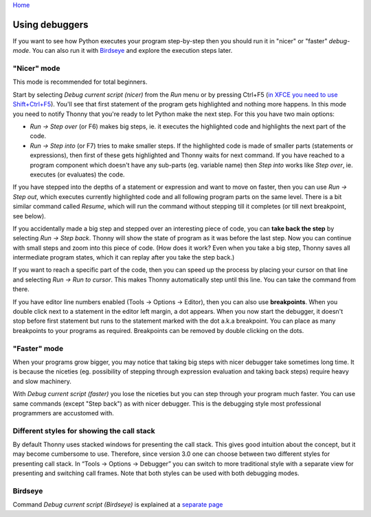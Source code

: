 `Home <index.rst>`_

Using debuggers
==========================
If you want to see how Python executes your program step-by-step then you 
should run it in "nicer" or "faster" *debug-mode*. You can also run it with `Birdseye <birdseye.rst>`_ and
explore the execution steps later.

"Nicer" mode
------------
This mode is recommended for total beginners.

Start by selecting *Debug current script (nicer)* from the *Run* menu or by pressing 
Ctrl+F5 (`in XFCE you need to use Shift+Ctrl+F5 <https://askubuntu.com/questions/92759/ctrlf5-in-google-chrome-in-xfce>`__). 
You'll see that first statement of the program gets highlighted and nothing more happens. 
In this mode you need to notify Thonny that you're ready to let Python make the next step. 
For this you have two main options:

* *Run → Step over* (or F6) makes big steps, ie. it executes the highlighted code and highlights the next part of the code.
* *Run → Step into* (or F7) tries to make smaller steps. If the highlighted code is made of smaller parts (statements or expressions), then first of these gets highlighted and Thonny waits for next command. If you have reached to a program component which doesn't have any sub-parts (eg. variable name) then *Step into* works like *Step over*, ie. executes (or evaluates) the code.

If you have stepped into the depths of a statement or expression and want to 
move on faster, then you can use *Run → Step out*, which executes 
currently highlighted code and all following program parts on the same level.
There is a bit similar command called *Resume*, which will run the command without stepping
till it completes (or till next breakpoint, see below).

If you accidentally made a big step and stepped over an interesting piece of code,
you can **take back the step** by selecting *Run → Step back*. Thonny will show
the state of program as it was before the last step. Now you can continue with small steps
and zoom into this piece of code. (How does it work? Even when you take a big step, Thonny
saves all intermediate program states, which it can replay after you take the step back.) 

If you want to reach a specific part of the code, then you can speed up the 
process by placing your cursor on that line and selecting *Run → Run to cursor*. 
This makes Thonny automatically step until this line. You can take the command from there.

If you have editor line numbers enabled (Tools → Options → Editor), then you can 
also use **breakpoints**. When you double click next to a statement in the editor left margin, a dot
appears. When you now start the debugger, it doesn't stop before first statement but runs to the 
statement marked with the dot a.k.a breakpoint. You can place as many breakpoints to your programs as 
required. Breakpoints can be removed by double clicking on the dots.


"Faster" mode
-------------
When your programs grow bigger, you may notice that taking big steps with nicer debugger take sometimes long time.
It is because the niceties (eg. possibility of stepping through expression evaluation and taking back steps) 
require heavy and slow machinery.

With *Debug current script (faster)* you lose the niceties but you can step through your program much faster.
You can use same commands (except "Step back") as with nicer debugger. This is the debugging style most professional
programmers are accustomed with.


Different styles for showing the call stack
-------------------------------------------
By default Thonny uses stacked windows for presenting the call stack. This gives good intuition about 
the concept, but it may become cumbersome to use. Therefore, since version 3.0 one can choose between 
two different styles for presenting call stack. In “Tools → Options → Debugger” you can switch to more 
traditional style with a separate view for presenting and switching call frames. Note that both 
styles can be used with both debugging modes.

Birdseye
--------
Command *Debug current script (Birdseye)* is explained at a `separate page <birdseye.rst>`_
 